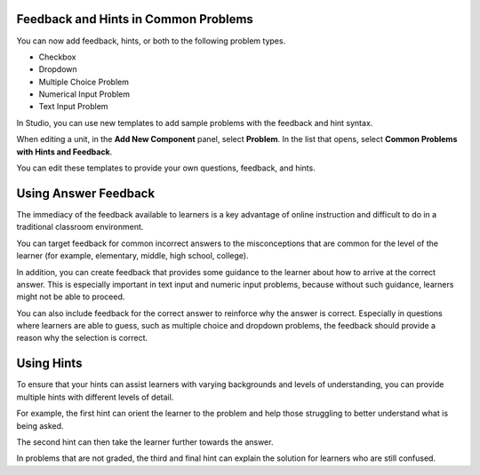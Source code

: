 
========================================
Feedback and Hints in Common Problems
========================================

You can now add feedback, hints, or both to the following problem types.

* Checkbox
* Dropdown
* Multiple Choice Problem
* Numerical Input Problem
* Text Input Problem
  
In Studio, you can use new templates to add sample problems with the feedback
and hint syntax.

When editing a unit, in the **Add New Component** panel, select **Problem**. In
the list that opens, select **Common Problems with Hints and Feedback**.

.. image:: ../../Images/hints_feedback_problem_templates.png
  :alt:  The list of Common Problems with Hints and Feedback templates
  :width:  600

You can edit these templates to provide your own questions, feedback, and
hints.

=====================
Using Answer Feedback 
=====================

The immediacy of the feedback available to learners is a key advantage of
online instruction and difficult to do in a traditional classroom environment.

You can target feedback for common incorrect answers to the misconceptions that
are common for the level of the learner (for example, elementary, middle, high
school, college).

In addition, you can create feedback that provides some guidance to the learner
about how to arrive at the correct answer. This is especially important in text
input and numeric input problems, because without such guidance, learners might
not be able to proceed.

You can also include feedback for the correct answer to reinforce why the
answer is correct. Especially in questions where learners are able to guess,
such as multiple choice and dropdown problems, the feedback should provide a
reason why the selection is correct.

=====================
Using Hints 
=====================

To ensure that your hints can assist learners with varying backgrounds and
levels of understanding, you can provide multiple hints with different
levels of detail.

For example, the first hint can orient the learner to the problem and help
those struggling to better understand what is being asked.

The second hint can then take the learner further towards the answer.

In problems that are not graded, the third and final hint can explain the
solution for learners who are still confused.
